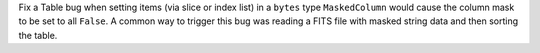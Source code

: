 Fix a Table bug when setting items (via slice or index list) in a ``bytes`` type
``MaskedColumn`` would cause the column mask to be set to all ``False``. A common way to
trigger this bug was reading a FITS file with masked string data and then sorting the
table.
